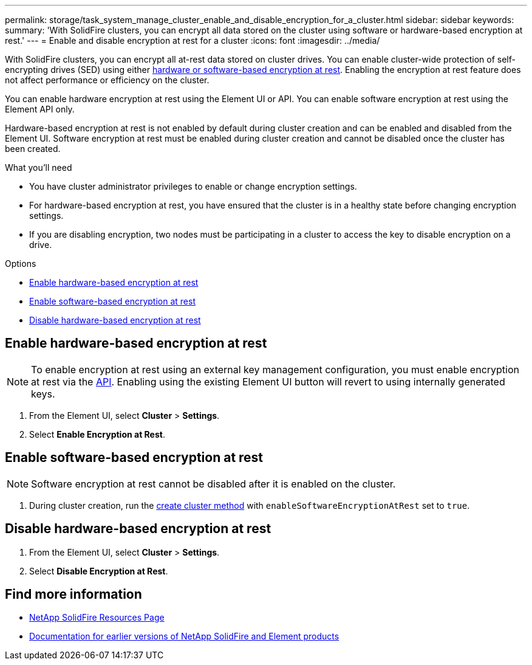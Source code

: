 ---
permalink: storage/task_system_manage_cluster_enable_and_disable_encryption_for_a_cluster.html
sidebar: sidebar
keywords:
summary: 'With SolidFire clusters, you can encrypt all data stored on the cluster using software or hardware-based encryption at rest.'
---
= Enable and disable encryption at rest for a cluster
:icons: font
:imagesdir: ../media/

[.lead]
With SolidFire clusters, you can encrypt all at-rest data stored on cluster drives. You can enable cluster-wide protection of self-encrypting drives (SED) using either link:../concepts/concept_solidfire_element_ug_encryption_at_rest.html[hardware or software-based encryption at rest].
Enabling the encryption at rest feature does not affect performance or efficiency on the cluster.

You can enable hardware encryption at rest using the Element UI or API. You can enable software encryption at rest using the Element API only.

Hardware-based encryption at rest is not enabled by default during cluster creation and can be enabled and disabled from the Element UI. Software encryption at rest must be enabled during cluster creation and cannot be disabled once the cluster has been created.

.What you'll need
* You have cluster administrator privileges to enable or change encryption settings.
* For hardware-based encryption at rest, you have ensured that the cluster is in a healthy state before changing encryption settings.
*  If you are disabling encryption, two nodes must be participating in a cluster to access the key to disable encryption on a drive.

.Options
* <<Enable hardware-based encryption at rest>>
* <<Enable software-based encryption at rest>>
* <<Disable hardware-based encryption at rest>>

== Enable hardware-based encryption at rest
NOTE: To enable encryption at rest using an external key management configuration, you must enable encryption at rest via the link:../api/reference_element_api_enableencryptionatrest.html[API]. Enabling using the existing Element UI button will revert to using internally generated keys.

. From the Element UI, select *Cluster* > *Settings*.
. Select *Enable Encryption at Rest*.

== Enable software-based encryption at rest
NOTE: Software encryption at rest cannot be disabled after it is enabled on the cluster.

. During cluster creation, run the link:../api/reference_element_api_createcluster.html[create cluster method] with `enableSoftwareEncryptionAtRest` set to `true`.

== Disable hardware-based encryption at rest
. From the Element UI, select *Cluster* > *Settings*.
. Select *Disable Encryption at Rest*.

[discrete]
== Find more information
* https://www.netapp.com/data-storage/solidfire/documentation/[NetApp SolidFire Resources Page^]
* https://docs.netapp.com/sfe-122/topic/com.netapp.ndc.sfe-vers/GUID-B1944B0E-B335-4E0B-B9F1-E960BF32AE56.html[Documentation for earlier versions of NetApp SolidFire and Element products^]
